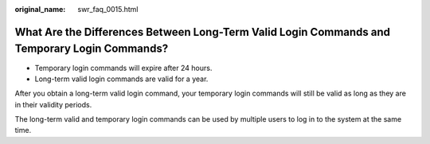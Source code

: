 :original_name: swr_faq_0015.html

.. _swr_faq_0015:

What Are the Differences Between Long-Term Valid Login Commands and Temporary Login Commands?
=============================================================================================

-  Temporary login commands will expire after 24 hours.
-  Long-term valid login commands are valid for a year.

After you obtain a long-term valid login command, your temporary login commands will still be valid as long as they are in their validity periods.

The long-term valid and temporary login commands can be used by multiple users to log in to the system at the same time.
